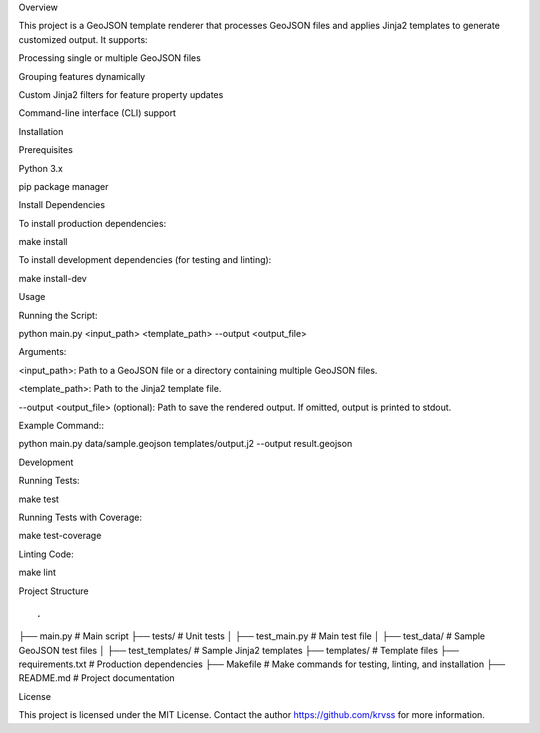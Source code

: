 .. GeoJSON Template Renderer

Overview

This project is a GeoJSON template renderer that processes GeoJSON files and applies Jinja2 templates to generate customized output. It supports:

Processing single or multiple GeoJSON files

Grouping features dynamically

Custom Jinja2 filters for feature property updates

Command-line interface (CLI) support

Installation

Prerequisites

Python 3.x

pip package manager

Install Dependencies

To install production dependencies::

make install

To install development dependencies (for testing and linting)::

make install-dev

Usage

Running the Script::

python main.py <input_path> <template_path> --output <output_file>

Arguments:

<input_path>: Path to a GeoJSON file or a directory containing multiple GeoJSON files.

<template_path>: Path to the Jinja2 template file.

--output <output_file> (optional): Path to save the rendered output. If omitted, output is printed to stdout.

Example Command:::

python main.py data/sample.geojson templates/output.j2 --output result.geojson

Development

Running Tests::

make test

Running Tests with Coverage::

make test-coverage

Linting Code::

make lint

Project Structure

::

.
├── main.py                # Main script
├── tests/                 # Unit tests
│   ├── test_main.py       # Main test file
│   ├── test_data/         # Sample GeoJSON test files
│   ├── test_templates/    # Sample Jinja2 templates
├── templates/             # Template files
├── requirements.txt       # Production dependencies
├── Makefile               # Make commands for testing, linting, and installation
├── README.md              # Project documentation

License

This project is licensed under the MIT License. Contact the author https://github.com/krvss for more information.

